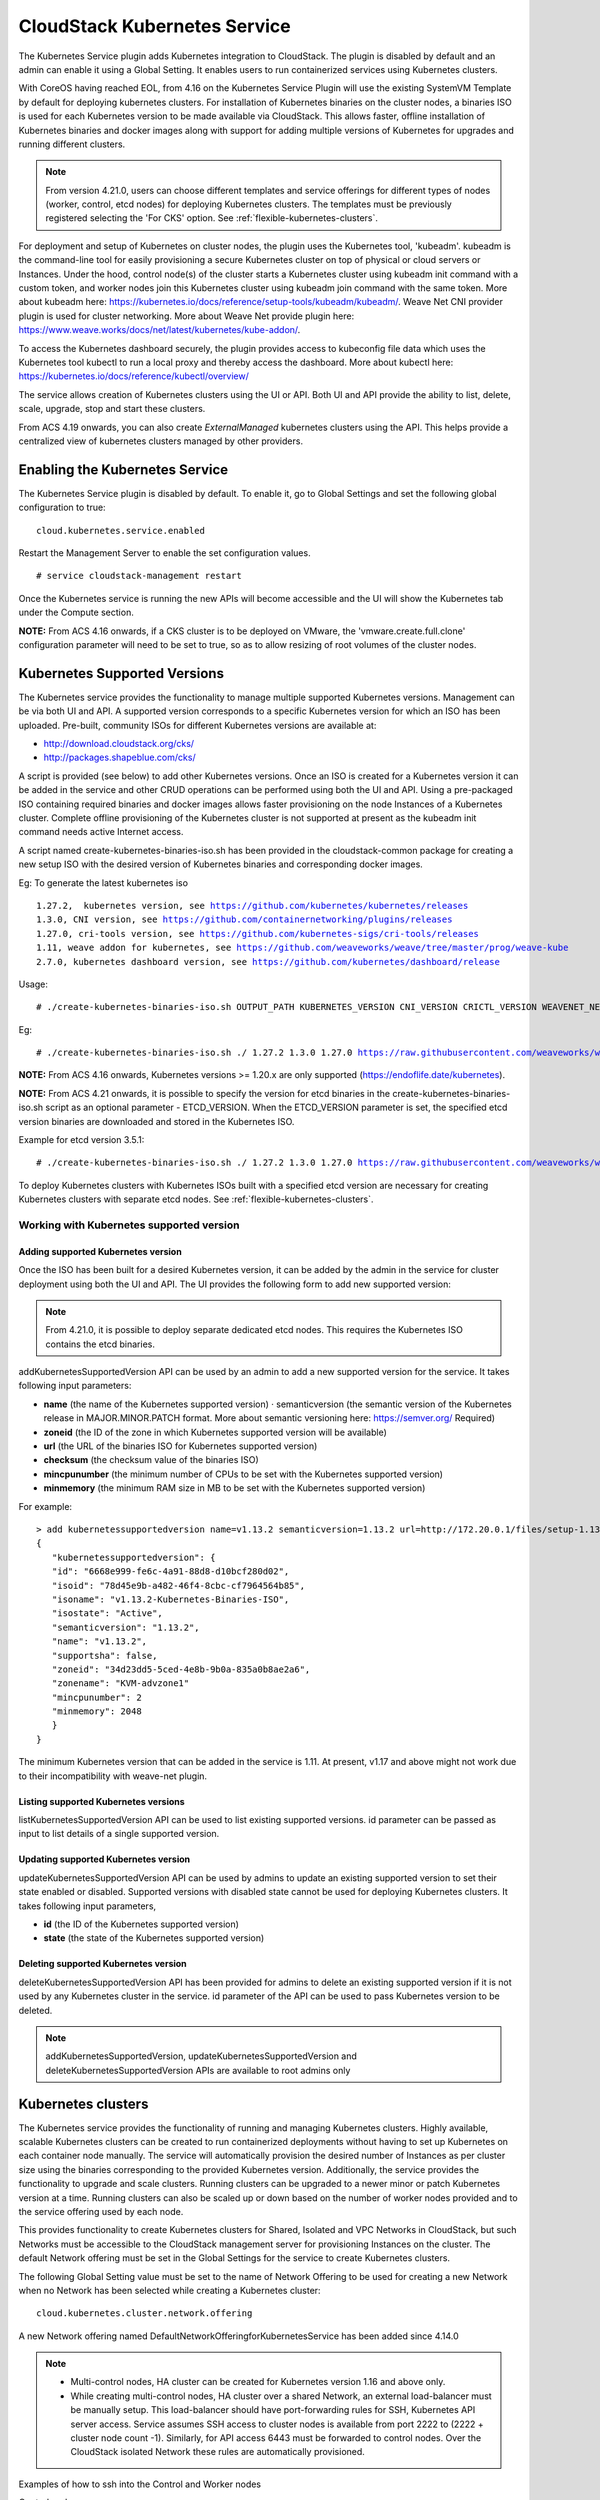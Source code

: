 .. Licensed to the Apache Software Foundation (ASF) under one or more
   contributor license agreements.  See the NOTICE file distributed with this work
   for additional information# regarding copyright ownership. The ASF licenses this
   file to you under the Apache License, Version 2.0 (the "License"); you may not
   use this file except in compliance with the License.  You may obtain a copy of
   the License at http://www.apache.org/licenses/LICENSE-2.0 Unless required by
   applicable law or agreed to in writing, software distributed under the License
   is distributed on an "AS IS" BASIS, WITHOUT WARRANTIES OR CONDITIONS OF ANY
   KIND, either express or implied.  See the License for the specific language
   governing permissions and limitations under the License.


CloudStack Kubernetes Service
==============================

The Kubernetes Service plugin adds Kubernetes integration to CloudStack. The plugin is disabled by default and an admin can enable it using a Global Setting. It enables users to run containerized services using Kubernetes clusters.

With CoreOS having reached EOL, from 4.16 on the Kubernetes Service Plugin will use
the existing SystemVM Template by default for deploying kubernetes clusters. For
installation of Kubernetes binaries on the cluster nodes, a binaries ISO is used for each
Kubernetes version to be made available via CloudStack. This allows faster, offline
installation of Kubernetes binaries and docker images along with support for adding
multiple versions of Kubernetes for upgrades and running different clusters.

.. note::
   From version 4.21.0, users can choose different templates and service offerings for different types of nodes (worker, control, etcd nodes) for deploying Kubernetes clusters. The templates must be previously registered selecting the 'For CKS' option.
   See :ref:`flexible-kubernetes-clusters`.

For deployment and setup of Kubernetes on cluster nodes, the plugin uses the Kubernetes tool, 'kubeadm'. kubeadm is the command-line tool for easily provisioning a secure Kubernetes cluster on top of physical or cloud servers or Instances. Under the hood, control node(s) of the cluster starts a Kubernetes cluster using kubeadm init command with a custom token, and worker nodes join this Kubernetes cluster using kubeadm join command with the same token. More about kubeadm here: https://kubernetes.io/docs/reference/setup-tools/kubeadm/kubeadm/. Weave Net CNI provider plugin is used for cluster networking. More about Weave Net provide plugin here: https://www.weave.works/docs/net/latest/kubernetes/kube-addon/.

To access the Kubernetes dashboard securely, the plugin provides access to kubeconfig file data which uses the Kubernetes tool kubectl to run a local proxy and thereby access the dashboard. More about kubectl here: https://kubernetes.io/docs/reference/kubectl/overview/

The service allows creation of Kubernetes clusters using the UI or API. Both UI and API provide the ability to list, delete, scale, upgrade, stop and start these clusters.

From ACS 4.19 onwards, you can also create `ExternalManaged` kubernetes clusters using the API. This helps provide a centralized view of kubernetes clusters managed by other providers.

Enabling the Kubernetes Service
--------------------------------

The Kubernetes Service plugin is disabled by default. To enable it, go to Global Settings and set the following global configuration to true:

.. parsed-literal::

   cloud.kubernetes.service.enabled

Restart the Management Server to enable the set configuration values.

.. parsed-literal::

   # service cloudstack-management restart

Once the Kubernetes service is running the new APIs will become accessible and the UI will show the Kubernetes tab under the Compute section.

**NOTE:**
From ACS 4.16 onwards, if a CKS cluster is to be deployed on VMware, the 'vmware.create.full.clone' configuration parameter will need to be set to true, so as to allow resizing of root volumes of the cluster nodes.

.. _kubernetes-supported-versions:

Kubernetes Supported Versions
------------------------------

The Kubernetes service provides the functionality to manage multiple supported Kubernetes versions. Management can be via both UI and API. A supported version corresponds to a specific Kubernetes version for which an ISO has been uploaded. Pre-built, community ISOs for different Kubernetes versions are available at:

- http://download.cloudstack.org/cks/
- http://packages.shapeblue.com/cks/

A script is provided (see below) to add other Kubernetes versions. Once an ISO is created for a Kubernetes version it can be added in the service and other CRUD operations can be performed using both the UI and API. Using a pre-packaged ISO containing required binaries and docker images allows faster provisioning on the node Instances of a Kubernetes cluster. Complete offline provisioning of the Kubernetes cluster is not supported at present as the kubeadm init command needs active Internet access.

A script named create-kubernetes-binaries-iso.sh has been provided in the cloudstack-common package for creating a new setup ISO with the desired version of Kubernetes binaries and corresponding docker images.

Eg: To generate the latest kubernetes iso

.. parsed-literal::

   1.27.2,  kubernetes version, see https://github.com/kubernetes/kubernetes/releases
   1.3.0, CNI version, see https://github.com/containernetworking/plugins/releases
   1.27.0, cri-tools version, see https://github.com/kubernetes-sigs/cri-tools/releases
   1.11, weave addon for kubernetes, see https://github.com/weaveworks/weave/tree/master/prog/weave-kube
   2.7.0, kubernetes dashboard version, see https://github.com/kubernetes/dashboard/release

Usage:

.. parsed-literal::

   # ./create-kubernetes-binaries-iso.sh OUTPUT_PATH KUBERNETES_VERSION CNI_VERSION CRICTL_VERSION WEAVENET_NETWORK_YAML_CONFIG DASHBOARD_YAML_CONFIG [OPTIONAL_OUTPUT_FILENAME] [OPTIONAL_ETCD_VERSION]

Eg:

.. parsed-literal::

   # ./create-kubernetes-binaries-iso.sh ./ 1.27.2 1.3.0 1.27.0 https://raw.githubusercontent.com/weaveworks/weave/master/prog/weave-kube/weave-daemonset-k8s-1.11.yaml https://raw.githubusercontent.com/kubernetes/dashboard/v2.7.0/aio/deploy/recommended.yaml setup-v1.27.2

**NOTE:**
From ACS 4.16 onwards, Kubernetes versions >= 1.20.x are only supported (https://endoflife.date/kubernetes).

**NOTE:**
From ACS 4.21 onwards, it is possible to specify the version for etcd binaries in the create-kubernetes-binaries-iso.sh script as an optional parameter - ETCD_VERSION. When the ETCD_VERSION parameter is set, the specified etcd version binaries are downloaded and stored in the Kubernetes ISO.

Example for etcd version 3.5.1:

.. parsed-literal::

   # ./create-kubernetes-binaries-iso.sh ./ 1.27.2 1.3.0 1.27.0 https://raw.githubusercontent.com/weaveworks/weave/master/prog/weave-kube/weave-daemonset-k8s-1.11.yaml https://raw.githubusercontent.com/kubernetes/dashboard/v2.7.0/aio/deploy/recommended.yaml setup-v1.27.2 3.5.1

To deploy Kubernetes clusters with 
Kubernetes ISOs built with a specified etcd version are necessary for creating Kubernetes clusters with separate etcd nodes. See :ref:`flexible-kubernetes-clusters`.

Working with Kubernetes supported version
~~~~~~~~~~~~~~~~~~~~~~~~~~~~~~~~~~~~~~~~~~

Adding supported Kubernetes version
####################################

Once the ISO has been built for a desired Kubernetes version, it can be added by the admin in the service for cluster deployment using both the UI and API. The UI provides the following form to add new supported version:

|cks-add-version-form.png|

.. note::
   From 4.21.0, it is possible to deploy separate dedicated etcd nodes. This requires
   the Kubernetes ISO contains the etcd binaries.

addKubernetesSupportedVersion API can be used by an admin to add a new supported version for the service. It takes following input parameters:

- **name** (the name of the Kubernetes supported version) · semanticversion (the semantic version of the Kubernetes release in MAJOR.MINOR.PATCH format. More about semantic versioning here: https://semver.org/ Required)
- **zoneid** (the ID of the zone in which Kubernetes supported version will be available)
- **url** (the URL of the binaries ISO for Kubernetes supported version)
- **checksum** (the checksum value of the binaries ISO)
- **mincpunumber** (the minimum number of CPUs to be set with the Kubernetes supported version)
- **minmemory** (the minimum RAM size in MB to be set with the Kubernetes supported version)

For example:

.. parsed-literal::
   > add kubernetessupportedversion name=v1.13.2 semanticversion=1.13.2 url=http://172.20.0.1/files/setup-1.13.2.iso zoneid=34d23dd5-5ced-4e8b-9b0a-835a0b8ae2a6 mincpunumber=2 minmemory=2048
   {
      "kubernetessupportedversion": {
      "id": "6668e999-fe6c-4a91-88d8-d10bcf280d02",
      "isoid": "78d45e9b-a482-46f4-8cbc-cf7964564b85",
      "isoname": "v1.13.2-Kubernetes-Binaries-ISO",
      "isostate": "Active",
      "semanticversion": "1.13.2",
      "name": "v1.13.2",
      "supportsha": false,
      "zoneid": "34d23dd5-5ced-4e8b-9b0a-835a0b8ae2a6",
      "zonename": "KVM-advzone1"
      "mincpunumber": 2
      "minmemory": 2048
      }
   }

The minimum Kubernetes version that can be added in the service is 1.11. At present, v1.17 and above might not work due to their incompatibility with weave-net plugin.

Listing supported Kubernetes versions
######################################

listKubernetesSupportedVersion API can be used to list existing supported versions. id parameter can be passed as input to list details of a single supported version.

|cks-versions.png|

Updating supported Kubernetes version
######################################

updateKubernetesSupportedVersion API can be used by admins to update an existing supported version to set their state enabled or disabled. Supported versions with disabled state cannot be used for deploying Kubernetes clusters. It takes following input parameters,

- **id** (the ID of the Kubernetes supported version)
- **state** (the state of the Kubernetes supported version)

Deleting supported Kubernetes version
######################################

deleteKubernetesSupportedVersion API has been provided for admins to delete an existing supported version if it is not used by any Kubernetes cluster in the service. id parameter of the API can be used to pass Kubernetes version to be deleted.

.. note::
   addKubernetesSupportedVersion, updateKubernetesSupportedVersion and deleteKubernetesSupportedVersion APIs are available to root admins only

Kubernetes clusters
--------------------

The Kubernetes service provides the functionality of running and managing Kubernetes clusters. Highly available, scalable Kubernetes clusters can be created to run containerized deployments without having to set up Kubernetes on each container node manually. The service will automatically provision the desired number of Instances as per cluster size using the binaries corresponding to the provided Kubernetes version. Additionally, the service provides the functionality to upgrade and scale clusters. Running clusters can be upgraded to a newer minor or patch Kubernetes version at a time. Running clusters can also be scaled up or down based on the number of worker nodes provided and to the service offering used by each node.

This provides functionality to create Kubernetes clusters for Shared, Isolated and VPC Networks in CloudStack, but such Networks must be accessible to the CloudStack management server for provisioning Instances on the cluster. The default Network offering must be set in the Global Settings for the service to create Kubernetes clusters.

The following Global Setting value must be set to the name of Network Offering to be used for creating a new Network when no Network has been selected while creating a Kubernetes cluster:

.. parsed-literal::

   cloud.kubernetes.cluster.network.offering

A new Network offering named DefaultNetworkOfferingforKubernetesService has been added since 4.14.0

.. note::
   - Multi-control nodes, HA cluster can be created for Kubernetes version 1.16 and above only.
   - While creating multi-control nodes, HA cluster over a shared Network, an external load-balancer must be manually setup. This load-balancer should have port-forwarding rules for SSH, Kubernetes API server access. Service assumes SSH access to cluster nodes is available from port 2222 to (2222 + cluster node count -1). Similarly, for API access 6443 must be forwarded to control nodes. Over the CloudStack isolated Network these rules are automatically provisioned.


Examples of how to ssh into the Control and Worker nodes

Control node

.. parsed-literal::

   ssh -i <ssh-private.key > -p 2222 cloud@<Public ip address of Virtual Router>
   
Worker node
   
.. parsed-literal::

   ssh -i <ssh-private.key > -p 2223 cloud@<Public ip address of Virtual Router>

   

Managing Kubernetes clusters
~~~~~~~~~~~~~~~~~~~~~~~~~~~~~

For Kubernetes cluster management, the service provides create, stop, start, scale, upgrade and delete APIs and similar features in the UI.

Creating a new Kubernetes cluster
##################################

New Kubernetes clusters can be created using the API or via the UI. User will be provided with an 'Add Kubernetes Cluster' form as shown below,

|cks-create-cluster-form.png|

From 4.21.0, you can select the hypervisor type for Kubernetes cluster nodes. By default, no hypervisor is selected.

From 4.21.0, users will be provided with an optional section displayed on toggling the 'Show Advanced Settings' button. In this section, users can select templates and service offerings for:
- Worker nodes
- Control nodes
- Etcd nodes (if etcd node count >= 1; By default etcd node count is 0)

For more information about the Advanced Settings see :ref:`flexible-kubernetes-clusters`.

|cks-create-cluster-additional-settings.png|

createKubernetesCluster API can be used to create new Kubernetes cluster. It takes following parameters as input,

- **name** (name for the Kubernetes cluster; Required)
- **description** (description for the Kubernetes cluster)
- **zoneid** (availability zone in which Kubernetes cluster to be launched; Required)
- **clustertype** (Define the type of cluster: `CloudManaged` (managed by CloudStack), `ExternalManaged` (managed by an external kubernetes provider). Defaults to `CloudManaged`)
- **kubernetesversionid** (Kubernetes version with which cluster to be launched; Required for CloudManaged clusters)
- **serviceofferingid** (the ID of the service offering for the Instances in the cluster; Required for CloudManaged clusters)
- **account** (an optional Account for the Instance. Must be used with domainId)
- **domainid** (an optional domainId for the Instance. If the account parameter is used, domainId must also be used)
- **projectid** (Deploy cluster for the project)
- **networkid** (Network in which Kubernetes cluster is to be launched)
- **keypair** (name of the ssh key pair used to login to the Instances)
- **controlnodes** (number of Kubernetes cluster control nodes, default is 1)
- **externalloadbalanceripaddress** (external load balancer IP address while using shared Network with Kubernetes HA cluster)
- **size** (number of Kubernetes cluster worker nodes; Required for manage clusters)
- **noderootdisksize** (root disk size of root disk for each node)
- **dockerregistryusername** (username for the docker image private registry; Experimental)
- **dockerregistrypassword** (password for the docker image private registry; Experimental)
- **dockerregistryurl** (URL for the docker image private registry; Experimental)
- **dockerregistryemail** (email of the docker image private registry user; Experimental)
- **hypervisor** (an optional parameter to specify the hypervisor on which the Kubernetes cluster will be deployed)
- **nodeofferings** (an optional map parameter to set the service offerings for worker, control or etcd nodes. If this parameter is not set, then every VM in the cluster will be deployed using the default service offering set on the serviceofferingid parameter)
- **etcdnodes** (An optional integer parameter that specifies the number of etcd nodes in the cluster. The default value is 0. If set to a value greater than 0, dedicated etcd nodes are created separately from the master nodes.)
- **nodetemplates**: (an optional map parameter to set the template to be used by worker, control or etcd nodes. If not set, then every VM in the cluster will be deployed using the System VM template)
- **asnumber** (an optional parameter to set the AS Number of the Kubernetes cluster network)
- **cniconfigurationid** (an optional parameter to set the UUID of a registered CNI configuration)
- **cniconfigdetails** (an optional parameter to specify the parameters values for the variables defined in the CNI configuration)

For example:

.. parsed-literal::
   > create kubernetescluster name=Test description=Test-Cluster zoneid=34d23dd5-5ced-4e8b-9b0a-835a0b8ae2a6 size=1 noderootdisksize=10 serviceofferingid=a4f280a1-9122-40a8-8f0c-3adb91060f2a kubernetesversionid=6668e999-fe6c-4a91-88d8-d10bcf280d02
   {
     "kubernetescluster": {
       "associatednetworkname": "Test-network",
       "cpunumber": "4",
       "description": "Test-Cluster",
       "endpoint": "https://172.20.20.12:6443/",
       "id": "74e3cc02-bbf7-438f-bfb0-9c193e90c1fb",
       "kubernetesversionid": "6668e999-fe6c-4a91-88d8-d10bcf280d02",
       "kubernetesversionname": "v1.13.2",
       "controlnodes": 1,
       "memory": "4096",
       "name": "Test",
       "networkid": "148af2cb-4b94-42a2-b701-3b6aa884cbb0",
       "serviceofferingid": "a4f280a1-9122-40a8-8f0c-3adb91060f2a",
       "serviceofferingname": "CKS Instance",
       "size": 1,
       "state": "Running",
       "templateid": "17607ed6-1756-4ed7-b0f4-dbab5feff5b2",
       "virtualmachineids": [
         "da2cb67e-e852-4ecd-b16f-a8f16eb2c962",
         "4179864a-88ad-4d6d-890c-c9b73c53589b"
       ],
       "zoneid": "34d23dd5-5ced-4e8b-9b0a-835a0b8ae2a6",
       "zonename": "KVM-advzone1"
     }
   }

On successful creation, the new cluster will automatically be started and will show up in Running state. If creation of the new cluster fails it can be in following states:
- Alert – When node Instances were successfully provisioned, and cluster API server is accessible but further provisioning steps could not be completed.
- Error – When the service was unable to provision the node Instances for the cluster or if the cluster API server is not accessible.

.. note::
   - A minimum of 2 cores of CPU and 2GB of RAM is needed for deployment. Therefore, the serviceofferingid parameter of createKubernetesCluster API must be provided with the ID of such compute offerings that conform to these requirements.
   - Private docker registry related parameters of createKubernetesCluster API (dockerregistryusername, dockerregistryusername, dockerregistryurl, dockerregistryemail) provides experimental functionality. To use them during cluster deployment value for global setting, cloud.kubernetes.cluster.experimental.features.enabled, must be set to true by admin beforehand.

Listing Kubernetes clusters
############################

listKubernetesCluster API can be used to list existing Kubernetes clusters. id parameter can be passed as input to list details of a single supported version.

|cks-clusters.png|

Stopping Kubernetes cluster
############################

A running Kubernetes cluster can be stopped using either the stopKubernetesCluster API which takes id of the cluster as an input parameter or |cks-stop-action.png| action icon from UI. action icon is shown for a running cluster in the UI.

.. note::
   This operation is supported only for CloudManaged kubernetes cluster.

Starting a stopped Kubernetes cluster
######################################

A stopped Kubernetes cluster can be started using either the startKubernetesCluster API which takes id of the cluster as the input parameter or the |cks-start-action.png| action icon from UI. action icon is shown for a stopped cluster in the UI.

When the service fails to start a stopped cluster, the cluster will show in Alert state else it will show up as Running.

.. note::
   This operation is supported only for CloudManaged kubernetes cluster.

Scaling Kubernetes cluster
###########################

A running or stopped Kubernetes cluster can be scaled using both API and UI. |cks-scale-action.png| action icon is shown for a running cluster in the UI which opens the form shown below,

|cks-scale-cluster-form.png|

scaleKubernetesCluster API can be used to scale a running (or stopped cluster) to a desired cluster size and service offering. It takes the following parameters as input:

- **id** (the ID of the Kubernetes cluster to be scaled; Required)
- **serviceofferingid** (the ID of the new service offering for the Instances in the cluster)
- **size** (number of Kubernetes cluster worker nodes)

Only running Kubernetes clusters can be scaled in size. When the service fails to scale the cluster, the cluster will show in Alert state else if the scaling is successful cluster will show up in Running state.

.. note::
   - Only up scaling is supported while scaling clusters for service offering.
   - This operation is supported only for CloudManaged kubernetes cluster

Upgrading Kubernetes cluster
#############################

A running Kubernetes cluster can be upgraded using both API and UI. |cks-upgrade-action.png| action icon is shown for a running cluster in the UI which opens the form shown below,

|cks-upgrade-cluster-form.png|

upgradeKubernetesCluster API can be used to upgrade a running cluster. It takes the following parameters as input:

- **id** (the ID of the Kubernetes cluster to be upgraded; Required)
- **kubernetesversionid** (Kubernetes version with which cluster to be launched; Required)

When the service fails to upgrade the cluster, the cluster will show up in Alert state, else if successful, the cluster appears Running state.

.. note::
   - Kubernetes can be upgraded from one MINOR version to the next MINOR version, or between PATCH versions of the same MINOR. That is, you cannot skip MINOR versions when you upgrade. For example, you can upgrade from 1.y to 1.y+1, but not from 1.y to 1.y+2. Therefore, service can upgrade running clusters in the similar manner only.
   - This operation is supported only for CloudManaged kubernetes cluster

Deleting Kubernetes cluster
############################

A kubernetes cluster can be deleted using either the deleteKubernetesCluster API which takes cluster id as the input parameter or the |cks-delete-action.png| action icon from the UI.

The Kubernetes service runs a background state scanner process which regularly checks the cluster health. For clusters in Alert state, this background process verifies their state and moves them to Running state if all node Instances of the cluster are running and the API server for the cluster is accessible.

Working with Kubernetes cluster
~~~~~~~~~~~~~~~~~~~~~~~~~~~~~~~~

|cks-cluster-details-tab.png|

Once a Kubernetes cluster is created successfully and is in Running state, it can be accessed using the kubectl tool using the cluster’s kubeconfig file. The web dashboard can be accessed by running a local proxy using kubectl. Deployments in the cluster can be done using kubectl or web dashboard. More about deployment in Kubernetes here: https://kubernetes.io/docs/concepts/workloads/controllers/deployment/

Accessing Kubernetes cluster
#############################

Instructions for accessing a running cluster will be shown in Access tab in the UI.

The service provides functionality to access kubeconfig file for a running Kubernetes cluster. This can be done using the UI or API. Action icon is shown in cluster detail UI to download kubeconfig file. UI will show download links for kubectl tool for different OS based on the cluster version.

getKubernetesClusterConfig API can be used to retrieve kubeconfig file data for a cluster. It takes id of the cluster as the input parameter.

Note: The User Data and Metadata of the underlying host can be accessed by the container running on the CKS cluster. If you want prevent the access follow the below steps

.. parsed-literal::

  - The User Data and Metadata of the underlying worker-nodes can be accessed by the containers running on the CKS cluster

     For example: Deploy a container on a CKS cluster 

      kubectl exec -it <container> -- /bin/sh

      curl http://data-server/latest/meta-data/
      service-offering
      availability-zone
      local-ipv4
      local-hostname
      public-ipv4
      public-hostname
      instance-id
      vm-id
      public-keys
      cloud-identifier
      hypervisor-host-name
      
      curl http://data-server/latest/user-data/


  - If you want to prevent the access of User Data and Metadata from the containers running on CKS cluster, Execute the following yaml
    
    kubectl apply -f  deny-meta-data.yaml   
      
      apiVersion: networking.k8s.io/v1
      kind: NetworkPolicy
      metadata:
      name: deny-metadata-access
      spec:
      podSelector: {}
      policyTypes:
      - Egress
      egress:
      - to:
         - ipBlock:
            cidr: 169.254.188.68/32
         ports:
         - protocol: TCP
            port: 80
      
     
Kubernetes cluster web dashboard
#################################

The service while creating a cluster automatically deploys dashboard for the cluster. More details about Kubernetes dashboard here: https://kubernetes.io/docs/tasks/access-application-cluster/web-ui-dashboard/

Instructions for accessing the dashboard for a running cluster will be shown in the Access tab in the UI. Essentially, the user needs to run a local proxy first using kubectl and kubecofig file for the cluster to access the dashboard. For secure login, the service doesn’t enable kubeconfig based login for the dashboard. Token-based access is enabled and kubectl can be used to access service Account secret token.

|cks-cluster-access-tab.png|

The following command can be used, while passing the correct path to kubeconfig file, to run proxy:

.. parsed-literal::

   # kubectl --kubeconfig /custom/path/kube.config proxy

Once the proxy is running, users can open the following URL in the browser to access the dashboard,

.. parsed-literal::

   http://localhost:8001/api/v1/namespaces/kubernetes-dashboard/services/https:kubernetes-dashboard:/proxy/

|cks-cluster-dashboard.png|

Token for dashboard login can be retrieved using the following command:

.. parsed-literal::

   # kubectl --kubeconfig /custom/path/kube.config describe secret $(kubectl --kubeconfig /custom/path/kube.config get secrets -n kubernetes-dashboard | grep kubernetes-dashboard-token | awk '{print $1}') -n kubernetes-dashboard


Kubernetes compatibility Matrix
#################################

+--------------+---------------------------------+-----------------------------+-------------+
|ACS Version   |  Supported Kubernetes Versions  |  CKS Template               |  SSH User   |
+==============+=================================+=============================+=============+
| 4.14.x       | v1.11 onward (< 1.18)           | CoreOS                      | core        |
+--------------+---------------------------------+-----------------------------+-------------+
| 4.15.x       | v1.11 onward (< 1.18)           | CoreOS                      | core        |
+--------------+---------------------------------+-----------------------------+-------------+
| 4.16.0       | v1.20 onward                    | SystemVM Template (Debian)  | core        |
+--------------+---------------------------------+-----------------------------+-------------+
| 4.16.1       | v1.20 onward                    | SystemVM Template (Debian)  | cloud       |
+--------------+---------------------------------+-----------------------------+-------------+
| 4.19.1       | v1.30 onward                    | SystemVM Template (Debian)  | cloud       | 
+--------------+---------------------------------+-----------------------------+-------------+
| 4.20.1       | v1.30 onward                    | SystemVM Template (Debian)  | cloud       | 
+--------------+---------------------------------+-----------------------------+-------------+
| 4.21.0       | v1.33 onward                    | SystemVM Template (Debian)  | cloud       |  
+--------------+---------------------------------+-----------------------------+-------------+


Adding/Removing Instances for an ExternalManaged Kubernetes Cluster
###################################################################
The Instances launched by the external kubernetes provider can be linked to the ExternalManaged kubernetes cluster.

To add an Instance to an ExternalManaged Kubernetes cluster:

.. code-block:: bash

   cmk add VirtualMachinesToKubernetesCluster id=59028a81-d9c9-46f6-bd16-8da918571c23 virtualmachineids=1d991764-3be8-4d2e-a9f1-2de2fc80ca72,97172931-286b-46c5-9427-ffc19315479e

To remove an Instance from an ExternalManaged Kubernetes cluster:

.. code-block:: bash

   cmk remove VirtualMachinesFromKubernetesCluster id=59028a81-d9c9-46f6-bd16-8da918571c23 virtualmachineids=1d991764-3be8-4d2e-a9f1-2de2fc80ca72,97172931-286b-46c5-9427-ffc19315479e

.. note::
   These operations are only supported for an ExternalManaged Kubernetes Cluster


.. _flexible-kubernetes-clusters:

Flexible Kubernetes Clusters
----------------------------

From 4.21.0, many enhancements have been added to CloudStack Kubernetes Service that allows users to:

- Select the Hypervisor type for the Kubernetes Cluster nodes
- Specify different templates and/or service offerings for different types of Kubernetes Clusters nodes
- Use CKS-ready custom templates for Kubernetes cluster nodes marked as 'For CKS'
- Separate etcd nodes from control nodes of the Kubernetes clusters
- Add and remove a pre-created instance as a worker node to an existing Kubernetes cluster
- Mark Kubernetes cluster nodes for manual-only upgrade
- Dedicate specific hosts/clusters to a specific domain for CKS cluster deployment
- Use diverse CNI plugins (Calico, Cilium, etc)

Build a custom template to use for Kubernetes clusters nodes
~~~~~~~~~~~~~~~~~~~~~~~~~~~~~~~~~~~~~~~~~~~~~~~~~~~~~~~~~~~~

CloudStack provides a custom CKS-ready template based on Ubuntu 22.04 to be used for Kubernetes clusters nodes: https://download.cloudstack.org/testing/custom_templates/ubuntu/22.04/.

This template contains all the required packages to be used as a Kubernetes cluster node. The default login credentials are: cloud:cloud.

A user may decide not to use the provided CKS-ready template and build their own template. The following needs to be made sure is present on the template:

- The following packages or the equivalent ones for the specific OS need to be installed:

   .. code-block:: bash
      
      cloud-init cloud-guest-utils conntrack apt-transport-https ca-certificates curl gnupg gnupg-agent software-properties-common gnupg lsb-release python3-json-pointer python3-jsonschema containerd.io
   
- A user named `cloud` needs to be created and added to the sudoers list:
   
   .. code-block:: bash

         sudo useradd -m -s /bin/bash cloud
         echo "cloud:<password>" | sudo chpasswd
         
         # Edit /etc/sudoers file with:
         cloud ALL=(ALL) NOPASSWD:ALL

- Create the necessary directory /opt/bin:
   
   .. code-block:: bash

         sudo mkdir -p /opt/bin

- Once the VM is deployed, place the Management Server’s SSH Public key at the cloud user’s authorized_keys file at ~/.ssh/authorized_keys


Registering a custom template for Kubernetes cluster nodes
~~~~~~~~~~~~~~~~~~~~~~~~~~~~~~~~~~~~~~~~~~~~~~~~~~~~~~~~~~

By default, the Kubernetes clusters nodes are deployed from the System VM template. On the Advanced Settings for Kubernetes clusters creation, CloudStack allows selecting templates for different types of nodes.

To register a template that will be listed as an option for Kubernetes cluster nodes:

- Set URL to the provided CKS-ready template at: https://download.cloudstack.org/testing/custom_templates/ubuntu/22.04/ or a custom template built from the section above.

- Set the template specific values as usual for template registration.

- Mark the option 'For CKS'. This ensures the template is considered as an option for Kubernetes cluster nodes on the Advanced Settings section for clusters creation.

|cks-custom-template-registration.png|

Separate etcd nodes from control nodes
~~~~~~~~~~~~~~~~~~~~~~~~~~~~~~~~~~~~~~

By default, a CKS cluster has 0 dedicated etcd nodes, and the etcd service runs on the control nodes. If etcd node count is set to a value greater than or equal to 1 during cluster creation, CloudStack will provision separate nodes exclusively for the etcd service, isolating them from the control nodes with the desired template and service offering if specified.

To use separate etcd nodes, it is required to build and register a CKS ISO version containing the etcd binaries as explained in: :ref:`kubernetes-supported-versions`

For convenience, some CKS ISOs are uploaded to: https://download.cloudstack.org/testing/cks/custom_templates/iso-etcd/

Add an external VM Instance as a worker node to a Kubernetes cluster
~~~~~~~~~~~~~~~~~~~~~~~~~~~~~~~~~~~~~~~~~~~~~~~~~~~~~~~~~~~~~~~~~~~~

Requirements for a VM Instance to be added as worker node to a Kubernetes cluster:

- At least 8GB ROOT disk size, 2 CPU cores and 2GB RAM

- The VM Instance must have a NIC on the Kubernetes cluster network

- **The Management Server’s SSH Public key must be added at the cloud user’s authorized_keys file at `~/.ssh/authorized_keys`**.

The VM Instances meeting the requirements above can be added to the Kubernetes cluster by the `addNodesToKubernetesCluster` API specifying:

- **id** (UUID of the Kubernetes cluster. Required)
- **nodeids** (comma separated list of (external) node (physical or virtual machines) IDs that need to be added as worker nodes to an existing managed Kubernetes cluster (CKS). Required)
- **mountcksisoonvr** (optional parameter for Vmware only, uses the CKS cluster network VR to mount the CKS ISO)
- **manualupgrade** (optional parameter that indicates if the node is marked for manual upgrade and excluded from the Kubernetes cluster upgrade operation)

.. note::
   Users will have the ability to add nodes to the Kubernetes cluster and mark them for manual upgrade. Once the nodes are marked for manual upgrade, the future cluster upgrade operations will exclude these nodes i.e., the Kubernetes version won't be upgraded.

The following course of actions are taken:

- Validation: The external node(s) are validated to ensure that all the above-mentioned prerequisites are present

- Addition of port-forwarding rules and firewall rules (for isolated networks)

- VM is rebooted with the Kubernetes configuration passed as user data

- The ISO is attached either to the node or to the VR based on the value of `mountcksisoonvr` that is passed as a parameter to the addNodesToKubernetesCluster API (Vmware only).

- The cluster enters Importing state until all the nodes are successfully added, and the number of Ready nodes is equal to the expected number of nodes to be added.

- The process timeout is set by the setting: `cloud.kubernetes.cluster.add.node.timeout`.

Removing an external worker node from a Kubernetes cluster
~~~~~~~~~~~~~~~~~~~~~~~~~~~~~~~~~~~~~~~~~~~~~~~~~~~~~~~~~~

External worker nodes can be removed from a Kubernetes cluster by the `removeNodesFromKubernetesCluster` API specifying:

- **id** (UUID of the Kubernetes cluster. Required)
- **nodeids** (comma separated list of (external) node (physical or virtual machines) IDs that need to be removed from an existing managed Kubernetes cluster (CKS). Required)

When node(s) are being removed from a Kubernetes cluster, the following happens:

- On the control node, drain the specific node before it can be removed

- Reset the corresponding worker node

- Delete the worker node from the cluster on the control node

- Remove the port-forwarding and firewall rules (for isolated networks) for the nodes being removed

- The cluster enters RemovingNodes state until all the nodes are successfully removed, and the number of Ready nodes is equal to the expected number of nodes

- The process timeout is set by the setting: `cloud.kubernetes.cluster.remove.node.timeout`.

Dedicate specific hosts/clusters to a specific domain for CKS cluster deployment
~~~~~~~~~~~~~~~~~~~~~~~~~~~~~~~~~~~~~~~~~~~~~~~~~~~~~~~~~~~~~~~~~~~~~~~~~~~~~~~~

Administrators are able to dedicate hosts to a domain or account. CloudStack will take the host dedication into consideration when deploying Kubernetes clusters.

- When there are no hosts dedicated to the domain/account the user belongs, then the nodes will be deployed on any host.

- When there are hosts dedicated to the domain/account the user belongs, then the nodes will be deployed on the dedicated hosts.

   .. note::
      By design the hosts dedication does not consider the deployment of system VMs on the dedicated hosts (SSVM, CPVM and Virtual Routers). In case the Kubernetes cluster is created on an unimplemented network then the Virtual Router of the network will not be deployed on the dedicated hosts.

Use diverse CNI plugins (Calico, Cilium, etc)
~~~~~~~~~~~~~~~~~~~~~~~~~~~~~~~~~~~~~~~~~~~~~

A CNI framework has also been added which provides end users the flexibility to use the CNI plugin of their choice. The CNI framework internally leverages the managed User data feature provided by CloudStack.

Sample Calico CNI configuration data used which is appended to the existing Kubernetes control node user data is:

.. code-block:: bash

   #cloud-config
      - for i in {1..3}; do curl https://raw.githubusercontent.com/projectcalico/calico/v3.28.0/manifests/calico.yaml -o /home/cloud/calico.yaml && break || sleep 5; done
      - until [ -f /home/cloud/success ]; do sleep 5; done
      - echo "Kubectl apply file"
      - for i in {1..3}; do sudo /opt/bin/kubectl create -f /home/cloud/calico.yaml && break || sleep 5; done
      - export PATH=$PATH:/home/cloud
      - |
         cat << 'EOF' > /home/cloud/create-configs.sh
         #!/bin/bash
         cat << 'EOL' > /home/cloud/bgp-config.yaml
         apiVersion: crd.projectcalico.org/v1
         kind: BGPConfiguration
         metadata:
            name: default
         spec:
            logSeverityScreen: Debug
            asNumber: {{ AS_NUMBER }}
         EOL
         cat << 'EOL' > /home/cloud/bgp-peer.yaml
         apiVersion: crd.projectcalico.org/v1
         kind: BGPPeer
         metadata:
            name: bgp-peer-1
         spec:
            peerIP: {{ ds.meta_data.peer_ip_address }}
            asNumber: {{ ds.meta_data.peer_as_number }}
         EOL
         EOF
      - chmod +x /home/cloud/create-configs.sh
      - /home/cloud/create-configs.sh
      - for i in {1..3}; do sudo /opt/bin/kubectl apply -f /home/cloud/bgp-config.yaml && break || sleep 5; done
      - for i in {1..3}; do sudo /opt/bin/kubectl apply -f /home/cloud/bgp-peer.yaml && break || sleep 5; done


The CNI Configuration creation allows specifying the parameters to be set as a comma separated list:

|cks-cni-configuration-registration-sample.png|

After a CNI Configuration is created, it can be appended to Kubernetes cluster nodes as part of 'Advanced Settings':

|cks-cni-configuration-cluster-creation.png|

For verification of the applied CNI Configuration, the following commands can be used:

.. code-block:: bash

   root@cksclusteradditon-control-190ca0ce253:~# kubectl get pods -A

   NAMESPACE             NAME                                                           READY  STATUS                  RESTARTS         AGE

   kube-system           calico-kube-controllers-8d76c5f9b-pkhcv                        1/1    Running                 6 (44m ago)      2d21h

   kube-system           calico-node-n4msg                                              1/1    Running                 0                2d21h

   kube-system           calico-node-pdz2w                                              1/1    Running                 0                2d18h

   kube-system           calico-node-slmg2                                              1/1    Running                 0                2d21h



   root@cksclusteradditon-control-190ca0ce253:~# kubectl get bgppeer

   NAME        AGE

   bgp-peer-1  2d22h



   root@cksclusteradditon-control-190ca0ce253:~# kubectl get bgpconfiguration

   NAME     AGE

   default  2d22h


   root@cksclusteradditon-control-190ca0ce253:~# kubectl describe bgpconfiguration

   Name:        default

   Namespace:

   Labels:      <none>

   Annotations: <none>

   API Version: crd.projectcalico.org/v1

   Kind:        BGPConfiguration

   Metadata:

   Creation Timestamp: 2024-07-19T08:25:14Z

   Generation:         1

   Resource Version:   580

   UID:                2b927b4e-82d3-4200-a3c1-9bf0cd5f5824

   Spec:

   As Number:           65145

   Log Severity Screen: Debug

   Events:                <none>


.. |cks-add-version-form.png| image:: /_static/images/cks-add-version-form.png
   :alt: Add Kubernetes Supported Version form.
.. |cks-cluster-access-tab.png| image:: /_static/images/cks-cluster-access-tab.png
   :alt: Kubernetes cluster access tab.
.. |cks-cluster-dashboard.png| image:: /_static/images/cks-cluster-dashboard.png
   :alt: Kubernetes cluster dashboard.
.. |cks-cluster-details-tab.png| image:: /_static/images/cks-cluster-details-tab.png
   :alt: Kubernetes details tab.
.. |cks-clusters.png| image:: /_static/images/cks-clusters.png
   :alt: Kubernetes clusters list.
.. |cks-create-cluster-form.png| image:: /_static/images/cks-create-cluster-form.png
   :alt: Create Kubernetes Cluster form.
.. |cks-create-cluster-additional-settings.png| image:: /_static/images/cks-create-cluster-additional-settings.png
   :alt: Create Kubernetes Cluster form with Advanced Settings.
.. |cks-delete-action.png| image:: /_static/images/cks-delete-action.png
   :alt: Delete action icon.
.. |cks-kube-config-action.png| image:: /_static/images/cks-kube-config-action.png
   :alt: Download kube-config action icon.
.. |cks-scale-action.png| image:: /_static/images/cks-scale-action.png
   :alt: Scale action icon.
.. |cks-scale-cluster-form.png| image:: /_static/images/cks-scale-cluster-form.png
   :alt: Scale Kubernetes Cluster form.
.. |cks-start-action.png| image:: /_static/images/cks-start-action.png
   :alt: Start action icon.
.. |cks-stop-action.png| image:: /_static/images/cks-stop-action.png
   :alt: Stop action icon.
.. |cks-upgrade-action.png| image:: /_static/images/cks-upgrade-action.png
   :alt: Upgrade action icon.
.. |cks-upgrade-cluster-form.png| image:: /_static/images/cks-upgrade-cluster-form.png
   :alt: Upgrade Kubernetes Cluster form.
.. |cks-versions.png| image:: /_static/images/cks-versions.png
   :alt: Supported Kubernetes versions list.
.. |cks-custom-template-registration.png| image:: /_static/images/cks-custom-template-registration.png
   :alt: Custom Template Registration for Kubernetes cluster nodes.
.. |cks-cni-configuration-cluster-creation.png| image:: /_static/images/cks-cni-configuration-cluster-creation.png
   :alt: Kubernetes cluster creation setting a CNI configuration.
.. |cks-cni-configuration-registration-sample.png| image:: /_static/images/cks-cni-configuration-registration-sample.png
   :alt: CNI Configuration registration sample.
